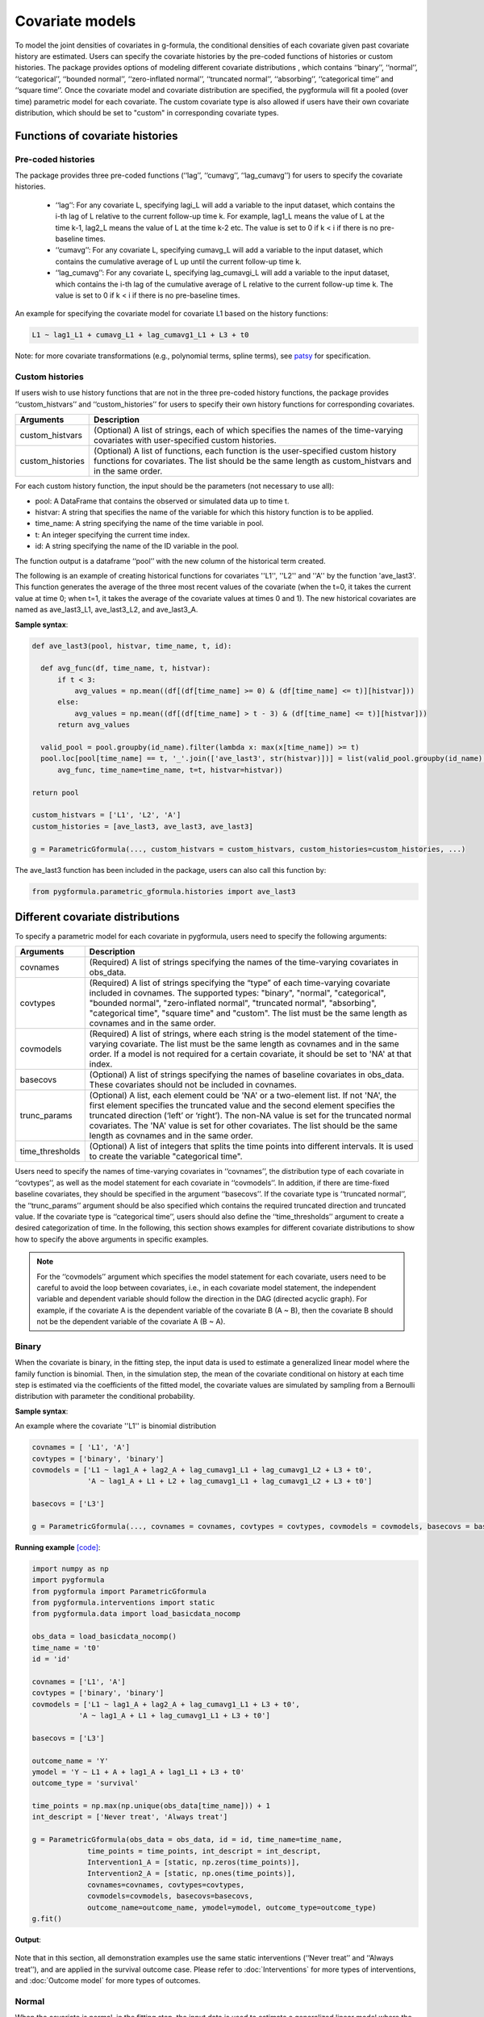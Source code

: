 .. _Covariate models:

Covariate models
===================
To model the joint densities of covariates in g-formula, the conditional densities of each covariate given past covariate history
are estimated. Users can specify the covariate histories by the pre-coded functions of histories or custom histories.
The package provides options of modeling different covariate distributions
, which contains ‘‘binary’’, ‘‘normal’’, ‘‘categorical’’, ‘‘bounded normal’’, ‘‘zero-inflated normal’’, ‘‘truncated normal’’, ‘‘absorbing’’, ‘‘categorical time’’
and ‘‘square time’’.
Once the covariate model and covariate distribution are specified, the pygformula will fit a
pooled (over time) parametric model for each covariate. The custom covariate type is also allowed if users have their own
covariate distribution, which should be set to "custom" in corresponding covariate types.


Functions of covariate histories
~~~~~~~~~~~~~~~~~~~~~~~~~~~~~~~~~~~~~~~~~~~~~

Pre-coded histories
----------------------

The package provides three pre-coded functions (‘‘lag’’, ‘‘cumavg’’, ‘‘lag_cumavg’’) for users to specify the covariate histories.

    * ‘‘lag’’: For any covariate L, specifying lagi_L will add a variable to the input dataset, which contains the i-th lag of L relative to the
      current follow-up time k. For example, lag1_L means the value of L at the time k-1,
      lag2_L means the value of L at the time k-2 etc. The value is set to 0 if k < i if there is no pre-baseline times.

    * ‘‘cumavg’’:  For any covariate L, specifying cumavg_L will add a variable to the input dataset, which contains the cumulative
      average of L up until the current follow-up time k.

    * ‘‘lag_cumavg’’: For any covariate L, specifying lag_cumavgi_L will add a variable to the input dataset, which contains
      the i-th lag of the cumulative average of L relative to the current follow-up time k. The value is set to 0 if k < i
      if there is no pre-baseline times.


An example for specifying the covariate model for covariate L1 based on the history functions:

.. code::

      L1 ~ lag1_L1 + cumavg_L1 + lag_cumavg1_L1 + L3 + t0


Note: for more covariate transformations (e.g., polynomial terms, spline terms), see `patsy <https://patsy.readthedocs.io/en/latest/index.html>`_
for specification.


Custom histories
----------------------
If users wish to use history functions that are not in the three pre-coded history functions, the package provides
‘‘custom_histvars’’ and ‘‘custom_histories’’ for users to specify their own history functions for corresponding
covariates.


.. list-table::
    :header-rows: 1

    * - Arguments
      - Description
    * - custom_histvars
      - (Optional) A list of strings, each of which specifies the names of the time-varying covariates with user-specified custom histories.
    * - custom_histories
      - (Optional) A list of functions, each function is the user-specified custom history functions for covariates. The list
        should be the same length as custom_histvars and in the same order.


For each custom history function, the input should be the parameters (not necessary to use all):

* pool: A DataFrame that contains the observed or simulated data up to time t.
* histvar: A string that specifies the name of the variable for which this history function is to be applied.
* time_name: A string specifying the name of the time variable in pool.
* t: An integer specifying the current time index.
* id: A string specifying the name of the ID variable in the pool.

The function output is a dataframe ‘‘pool’’ with the new column of the historical term created.

The following is an example of creating historical functions for covariates ''L1'', ''L2'' and ''A'' by the function
'ave_last3'. This function generates the average of the three most recent values of the covariate (when the
t=0, it takes the current value at time 0; when t=1, it takes the average of the covariate values at times 0 and 1).
The new historical covariates are named as ave_last3_L1, ave_last3_L2, and ave_last3_A.


**Sample syntax**:


.. code-block::

      def ave_last3(pool, histvar, time_name, t, id):

        def avg_func(df, time_name, t, histvar):
            if t < 3:
                avg_values = np.mean((df[(df[time_name] >= 0) & (df[time_name] <= t)][histvar]))
            else:
                avg_values = np.mean((df[(df[time_name] > t - 3) & (df[time_name] <= t)][histvar]))
            return avg_values

        valid_pool = pool.groupby(id_name).filter(lambda x: max(x[time_name]) >= t)
        pool.loc[pool[time_name] == t, '_'.join(['ave_last3', str(histvar)])] = list(valid_pool.groupby(id_name).apply(
            avg_func, time_name=time_name, t=t, histvar=histvar))

      return pool

      custom_histvars = ['L1', 'L2', 'A']
      custom_histories = [ave_last3, ave_last3, ave_last3]

      g = ParametricGformula(..., custom_histvars = custom_histvars, custom_histories=custom_histories, ...)

The ave_last3 function has been included in the package, users can also call this function by:

.. code-block::

      from pygformula.parametric_gformula.histories import ave_last3


Different covariate distributions
~~~~~~~~~~~~~~~~~~~~~~~~~~~~~~~~~~~~~~~~~~~~~

To specify a parametric model for each covariate in pygformula, users need to specify the following arguments:


.. list-table::
    :header-rows: 1

    * - Arguments
      - Description
    * - covnames
      - (Required) A list of strings specifying the names of the time-varying covariates in obs_data.
    * - covtypes
      - (Required) A list of strings specifying the “type” of each time-varying covariate included in covnames.
        The supported types: "binary", "normal", "categorical", "bounded normal", "zero-inflated normal",
        "truncated normal", "absorbing", "categorical time", "square time" and "custom". The list must be the same
        length as covnames and in the same order.
    * - covmodels
      - (Required) A list of strings, where each string is the model statement of the time-varying covariate. The list
        must be the same length as covnames and in the same order. If a model is not required for a certain covariate,
        it should be set to 'NA' at that index.
    * - basecovs
      - (Optional) A list of strings specifying the names of baseline covariates in obs_data. These covariates should not be
        included in covnames.
    * - trunc_params
      - (Optional) A list, each element could be 'NA' or a two-element list. If not 'NA', the first element specifies the truncated
        value and the second element specifies the truncated direction (‘left’ or ‘right’). The non-NA value is set
        for the truncated normal covariates. The 'NA' value is set for other covariates. The list should be the same
        length as covnames and in the same order.
    * - time_thresholds
      - (Optional)  A list of integers that splits the time points into different intervals. It is used to create the variable
        "categorical time".


Users need to specify the names of time-varying covariates in ‘‘covnames’’, the distribution type
of each covariate in ‘‘covtypes’’, as well as the model statement for each covariate in ‘‘covmodels’’.
In addition, if there are time-fixed baseline covariates, they should be specified in the argument ‘‘basecovs’’.
If the covariate type is ‘‘truncated normal’’, the ‘‘trunc_params’’ argument should be also specified which contains
the required truncated direction and truncated value. If the covariate type is ‘‘categorical time’’, users should
also define the ‘‘time_thresholds’’ argument to create a desired categorization of time.
In the following, this section shows examples for different covariate distributions to show how to specify the above arguments
in specific examples.

.. note::

   For the ‘‘covmodels’’ argument which specifies the model statement for each covariate, users need to be careful to
   avoid the loop between covariates, i.e., in each covariate model statement, the independent variable and dependent
   variable should follow the direction in the DAG (directed acyclic graph). For example, if the covariate A is the
   dependent variable of the covariate B (A ~ B), then the covariate B should not be the dependent variable of the
   covariate A (B ~ A).


Binary
------------


When the covariate is binary, in the fitting step, the input data is used to estimate a generalized linear model where
the family function is binomial. Then, in the simulation step, the mean of the covariate conditional on history
at each time step is estimated via the coefficients of the fitted model, the covariate values are simulated
by sampling from a Bernoulli distribution with parameter the conditional probability.


**Sample syntax**:

An example where the covariate ''L1'' is binomial distribution

.. code-block::

      covnames = [ 'L1', 'A']
      covtypes = ['binary', 'binary']
      covmodels = ['L1 ~ lag1_A + lag2_A + lag_cumavg1_L1 + lag_cumavg1_L2 + L3 + t0',
                   'A ~ lag1_A + L1 + L2 + lag_cumavg1_L1 + lag_cumavg1_L2 + L3 + t0']

      basecovs = ['L3']

      g = ParametricGformula(..., covnames = covnames, covtypes = covtypes, covmodels = covmodels, basecovs = basecovs, ...)


**Running example** `[code] <https://github.com/CausalInference/pygformula/blob/main/running_examples/test_binary_cov.py>`_:

.. code-block::

        import numpy as np
        import pygformula
        from pygformula import ParametricGformula
        from pygformula.interventions import static
        from pygformula.data import load_basicdata_nocomp

        obs_data = load_basicdata_nocomp()
        time_name = 't0'
        id = 'id'

        covnames = ['L1', 'A']
        covtypes = ['binary', 'binary']
        covmodels = ['L1 ~ lag1_A + lag2_A + lag_cumavg1_L1 + L3 + t0',
                   'A ~ lag1_A + L1 + lag_cumavg1_L1 + L3 + t0']

        basecovs = ['L3']

        outcome_name = 'Y'
        ymodel = 'Y ~ L1 + A + lag1_A + lag1_L1 + L3 + t0'
        outcome_type = 'survival'

        time_points = np.max(np.unique(obs_data[time_name])) + 1
        int_descript = ['Never treat', 'Always treat']

        g = ParametricGformula(obs_data = obs_data, id = id, time_name=time_name,
                     time_points = time_points, int_descript = int_descript,
                     Intervention1_A = [static, np.zeros(time_points)],
                     Intervention2_A = [static, np.ones(time_points)],
                     covnames=covnames, covtypes=covtypes,
                     covmodels=covmodels, basecovs=basecovs,
                     outcome_name=outcome_name, ymodel=ymodel, outcome_type=outcome_type)
        g.fit()

**Output**:

    .. image:: ../media/binary_cov_example_output.png
             :align: center


Note that in this section, all demonstration examples use the same static interventions
(‘‘Never treat’’ and ‘‘Always treat’’), and are applied in the survival outcome case.
Please refer to :doc:`Interventions` for more types of interventions,
and :doc:`Outcome model` for more types of outcomes.


Normal
------------

When the covariate is normal, in the fitting step, the input data is used to estimate a generalized linear model where
the family function is gaussian. Then, in the simulation step, the mean of the covariate conditional on history
at each time step is estimated via the coefficients of the fitted model, the covariate values are simulated
by sampling from a normal distribution with mean this conditional mean and variance the residual mean squared error
from the fitted model. Values generated outside the observed range for the covariate are set to the minimum or maximum of this range.


**Sample syntax**:

.. code-block::

      covnames = ['L2', 'A']
      covtypes = ['normal', 'binary']
      covmodels = ['L2 ~ lag1_A + lag_cumavg1_L2 + L3 + t0',
                   'A ~ lag1_A + L2 + lag_cumavg1_L2 + L3 + t0']

      basecovs = ['L3']

      g = ParametricGformula(..., covnames = covnames, covtypes = covtypes, covmodels = covmodels, basecovs = basecovs, ...)


**Running example** `[code] <https://github.com/CausalInference/pygformula/blob/main/running_examples/test_normal_cov.py>`_:

.. code-block::

        import numpy as np
        import pygformula
        from pygformula import ParametricGformula
        from pygformula.interventions import static
        from pygformula.data import load_basicdata_nocomp

        obs_data = load_basicdata_nocomp()
        time_name = 't0'
        id = 'id'

        covnames = ['L2', 'A']
        covtypes = ['normal', 'binary']
        covmodels = ['L2 ~ lag1_A + lag_cumavg1_L2 + L3 + t0',
                   'A ~ lag1_A + L2 + lag_cumavg1_L2 + L3 + t0']

        basecovs = ['L3']

        outcome_name = 'Y'
        ymodel = 'Y ~ L2 + A + lag1_A + L3 + t0'
        outcome_type = 'survival'

        time_points = np.max(np.unique(obs_data[time_name])) + 1
        int_descript = ['Never treat', 'Always treat']

        g = ParametricGformula(obs_data = obs_data, id = id, time_name=time_name,
                  time_points = time_points, int_descript = int_descript,
                  Intervention1_A = [static, np.zeros(time_points)],
                  Intervention2_A = [static, np.ones(time_points)],
                  covnames=covnames, covtypes=covtypes,
                  covmodels=covmodels, basecovs=basecovs,
                  outcome_name=outcome_name, ymodel=ymodel, outcome_type=outcome_type)
        g.fit()


**Output**:

    .. image:: ../media/normal_cov_example_output.png
             :align: center

Categorical
------------
When the covariate is categorical, in the fitting step, the input data is used to estimate
a multinomial logistic regression model. Then, in the simulation step, the probability that a covariate
takes a particular level conditional on history is estimated via the coefficients of
the fitted model. The covariate values are simulated at each time step by sampling from a multinoulli distribution with parameters these estimated
conditional probabilities of the fitted model.


**Sample syntax**:


.. code-block::

      covnames = [ 'L', 'A']
      covtypes = ['categorical', 'binary']
      covmodels = [ 'L ~ C(lag1_L) + t0',
                    'A ~ C(L) + C(lag1_L) + t0']

      g = ParametricGformula(..., covnames = covnames, covtypes = covtypes, covmodels = covmodels,...)


Note that when the covariate model statement contains any categorical variable, such as ‘‘lag1_L’’ or ‘‘L’’,
e.g., in the example above, users need to add a ‘‘C( )’’ on the variable indicating it's categorical.


**Running example** `[code] <https://github.com/CausalInference/pygformula/blob/main/running_examples/test_categorical_cov.py>`_:

.. code-block::

        import numpy as np
        import pygformula
        from pygformula import ParametricGformula
        from pygformula.interventions import static
        from pygformula.data import load_categorical

        obs_data = load_categorical()
        time_name = 't0'
        id = 'id'

        covnames = [ 'L', 'A']
        covtypes = ['categorical', 'binary']
        covmodels = [ 'L ~ C(lag1_L) + t0',
                      'A ~ C(L) + C(lag1_L) + t0']

        outcome_name = 'Y'
        ymodel = 'Y ~ C(lag1_L) + A'

        time_points = np.max(np.unique(obs_data[time_name])) + 1
        int_descript = ['Never treat', 'Always treat']

        g = ParametricGformula(obs_data = obs_data, id = id, time_name=time_name,
                   time_points = time_points,int_descript = int_descript,
                   Intervention1_A = [static, np.zeros(time_points)],
                   Intervention2_A = [static, np.ones(time_points)],
                   covnames=covnames,  covtypes=covtypes,
                   covmodels=covmodels, outcome_name=outcome_name,
                   ymodel=ymodel, outcome_type='survival')
        g.fit()


**Output**:

    .. image:: ../media/categorical_cov_example_output.png
             :align: center



Bounded normal
------------------------

When the covariate is bounded normal, the observed covariate values are first standardized to the interval [0, 1], inclusive,
by subtracting the minimum value and dividing by the range. In the fitting step, the input data with standardized covariate
is used to estimate a generalized linear model where the family function is gaussian. In the simulation step,
the mean of the covariate conditional on history at each time step is estimated via the coefficients of the
fitted model, the standardized covariate values are simulated by sampling from a normal distribution with mean this conditional mean and variance the
residual mean squared error from the fitted model. Finally, the simulated standardized values are then transformed back to the original scale,
and values generated outside the observed range for the covariate are set to the minimum or maximum of this range.


**Sample syntax**:

.. code-block::

      covnames = ['L2', 'A']
      covtypes = ['bounded normal', 'binary']
      covmodels = ['L2 ~ lag1_A + lag_cumavg1_L2 + L3 + t0',
                   'A ~ lag1_A + L2 + lag_cumavg1_L2 + L3 + t0']

      basecovs = ['L3']

      g = ParametricGformula(..., covnames = covnames, covtypes = covtypes, covmodels = covmodels, basecovs = basecovs, ...)


**Running example** `[code] <https://github.com/CausalInference/pygformula/blob/main/running_examples/test_bounded_normal_cov.py>`_:

.. code-block::

        import numpy as np
        import pygformula
        from pygformula import ParametricGformula
        from pygformula.interventions import static
        from pygformula.data import load_basicdata_nocomp

        obs_data = load_basicdata_nocomp()
        time_name = 't0'
        id = 'id'

        covnames = ['L2', 'A']
        covtypes = ['bounded normal', 'binary']
        covmodels = ['L2 ~ lag1_A + lag_cumavg1_L2 + L3 + t0',
                   'A ~ lag1_A + L2 + lag_cumavg1_L2 + L3 + t0']

        basecovs = ['L3']

        outcome_name = 'Y'
        ymodel = 'Y ~ L2 + A + lag1_A + L3 + t0'
        outcome_type = 'survival'

        time_points = np.max(np.unique(obs_data[time_name])) + 1
        int_descript = ['Never treat', 'Always treat']

        g = ParametricGformula(obs_data = obs_data, id = id, time_name=time_name,
                 time_points = time_points, int_descript = int_descript, intcomp=[1, 2],
                 Intervention1_A = [static, np.zeros(time_points)],
                 Intervention2_A = [static, np.ones(time_points)],
                 covnames=covnames, covtypes=covtypes,
                 covmodels=covmodels, basecovs=basecovs,
                 outcome_name=outcome_name, ymodel=ymodel, outcome_type=outcome_type)
        g.fit()



**Output**:

    .. image:: ../media/bounded_normal_cov_example.png
             :align: center


Zero-inflated normal
------------------------
When the covariate is zero-inflated normal, in the fitting step, the input data will be added an indicator variable
by setting the covariate values that are greater than 0 to 1 and keeping the original zeros values.
The input data with the added indicator variable is used to first fit a generalized linear model where
the family function is binomial. Then, the input data with positive values at the covariate is used to
fit a generalized linear model where the family function is gaussian. In the simulation step,
the simulated covariate values are created by first generating an indicator of whether the covariate value is zero
or non-zero from a Bernoulli distribution with the parameter the probability from the first fitted model. Covariate
values are then generated from a normal distribution with the mean of the second fitted model
and multiplied by the generated zero indicator. The simulated non-zero covariate values that fall outside
the observed range are set to the minimum or maximum of the range of non-zero observed values
of the covariate.


**Sample syntax**:

.. code-block::

        covnames = ['L', 'A']
        covtypes = ['zero-inflated normal', 'binary']
        covmodels = ['L ~ lag1_L + lag1_A + t0',
                      'A ~ lag1_A + L + t0']

        g = ParametricGformula(..., covnames = covnames, covtypes = covtypes, covmodels = covmodels, ...)


**Running example** `[code] <https://github.com/CausalInference/pygformula/blob/main/running_examples/test_zero_inflated_normal_cov.py>`_:

.. code-block::

        import numpy as np
        import pygformula
        from pygformula import ParametricGformula
        from pygformula.interventions import static
        from pygformula.data import load_zero_inflated_normal

        obs_data = load_zero_inflated_normal()
        time_name = 't0'
        id = 'id'

        covnames = ['L', 'A']
        covtypes = ['zero-inflated normal', 'binary']
        covmodels = ['L ~ lag1_L + lag1_A + t0',
                      'A ~ lag1_A + L + t0']

        outcome_name = 'Y'
        ymodel = 'Y ~ L + A + t0'
        outcome_type = 'survival'

        time_points = np.max(np.unique(obs_data[time_name])) + 1
        int_descript = ['Never treat', 'Always treat']

        g = ParametricGformula(obs_data = obs_data, id = id, time_name=time_name,
                     time_points = time_points, int_descript = int_descript,
                     Intervention1_A = [static, np.zeros(time_points)],
                     Intervention2_A = [static, np.ones(time_points)],
                     covnames=covnames, covtypes=covtypes, covmodels=covmodels,
                     outcome_name=outcome_name, ymodel=ymodel, outcome_type=outcome_type)
        g.fit()



**Output**:

    .. image:: ../media/zero_inflated_normal_cov_example.png
             :align: center


Truncated normal
------------------------

When the covariate is truncated normal, in the fitting step, the input data
is used to fit a truncated normal regression model. In the simulation step, the mean of the covariate conditional on history at each time step is estimated via the coefficients of the
fitted model, then the simulated covariate values are generated by sampling from a truncated normal
distribution with the covariate mean from the fitted model. The generated covariate values that fall outside the observed range
are set to the minimum or maximum of the observed range.


**Sample syntax**:

.. code-block::

      covnames = ['L', 'A']
      covtypes = ['truncated normal', 'binary']
      covmodels = ['L ~ lag1_A + lag1_L + t0',
                   'A ~ lag1_A + lag1_L + L + t0']

      trunc_params = [[1, 'right'], 'NA']

      g = ParametricGformula(..., covnames = covnames, covtypes = covtypes, covmodels = covmodels, trunc_params=trunc_params, ...)

The package supports covariates with one-sided truncation. To specify the covariates,
the elements in the ‘‘trunc_params’’ list should follow the same order as ‘‘covnames’’,
in the position where its corresponding covariate is truncated normal, it should be a list with two elements,
otherwise it should be 'NA'. In the list of two elements, the first one should be the truncated value of the covariate,
and the second one should be the truncated direction ('left' or 'right') of the covariate.


**Running example** `[code] <https://github.com/CausalInference/pygformula/blob/main/running_examples/test_truncated_normal.py>`_:

.. code-block::

        import numpy as np
        from pygformula import ParametricGformula
        from pygformula.interventions import static
        from pygformula.data import load_truncated_normal

        obs_data = load_truncated_normal()
        time_name = 't0'
        id = 'id'

        covnames = ['L', 'A']
        covtypes = ['truncated normal', 'binary']
        covmodels = ['L ~ lag1_A + lag1_L + t0',
                   'A ~ lag1_A + lag1_L + L + t0']

        trunc_params = [[1, 'right'], 'NA']

        outcome_name = 'Y'
        ymodel = 'Y ~ L + A + t0'
        outcome_type = 'survival'

        time_points = np.max(np.unique(obs_data[time_name])) + 1
        int_descript = ['Never treat', 'Always treat']

        g = ParametricGformula(obs_data = obs_data, id = id, time_name=time_name,
                     time_points = time_points, int_descript = int_descript,
                     Intervention1_A = [static, np.zeros(time_points)],
                     Intervention2_A = [static, np.ones(time_points)],
                     covnames=covnames, covtypes=covtypes, covmodels=covmodels,
                     trunc_params=trunc_params, outcome_name=outcome_name,
                     ymodel=ymodel, outcome_type=outcome_type)
        g.fit()


**Output**:

    .. image:: ../media/truncated_normal_cov_example.png
             :align: center


Absorbing
------------
Absorbing means that once the covariate value switches to 1 at one time step, it stays 1 at all subsequent times.
When the covariate is absorbing, the input data records where the value of the covariate at k-1 is 0
for all time steps k is used to fit a generalized linear model where the family function is binomial.
Then in the simulation step, the mean of the covariate conditional on history
at each time step is estimated via the coefficients of the fitted model, the covariate values are simulated
by sampling from a Bernoulli distribution with parameter the conditional mean. Once a 1 is first generated, the covariate value at that
time and all subsequent times is set to 1.


**Sample syntax**:

.. code-block::

        covnames = ['L', 'A']
        covtypes = ['absorbing', 'binary']
        covmodels = ['L ~ lag1_L + lag1_A + t0',
                     'A ~ lag1_A + L + t0']

        g = ParametricGformula(..., covnames = covnames, covtypes = covtypes, covparams = covparams,...)


**Running example** `[code] <https://github.com/CausalInference/pygformula/blob/main/running_examples/test_absorbing_cov.py>`_:

.. code-block::

        import numpy as np
        import pygformula
        from pygformula import ParametricGformula
        from pygformula.interventions import static
        from pygformula.data import load_absorbing_data

        obs_data = load_absorbing_data()
        time_name = 't0'
        id = 'id'

        covnames = ['L', 'A']
        covtypes = ['absorbing', 'binary']
        covmodels = ['L ~ lag1_L + lag1_A + t0',
                      'A ~ lag1_A + L + t0']

        outcome_name = 'Y'
        ymodel = 'Y ~ L + A + t0'
        outcome_type = 'survival'

        time_points = np.max(np.unique(obs_data[time_name])) + 1
        int_descript = ['Never treat', 'Always treat']

        g = ParametricGformula(obs_data = obs_data, id = id, time_name=time_name,
                     time_points = time_points, int_descript = int_descript,
                     covnames=covnames, covtypes=covtypes, covmodels=covmodels,
                     Intervention1_A = [static, np.zeros(time_points)],
                     Intervention2_A = [static, np.ones(time_points)],
                     outcome_name=outcome_name, ymodel=ymodel, outcome_type=outcome_type)
        g.fit()


**Output**:

    .. image:: ../media/absorbing_cov_example_output.png
             :align: center


Time variable
------------------------

When users assume that the distributions of time-varying covariates
depend on a function of the time index, they need to specify an additional time variable. The package has two pre-coded
time variable: ‘‘categorical time’’ and ‘‘square time’’.
The ‘‘categorical time’’ is a variable that categorizes the time index to different time categories. The ‘‘square time’’
is the squared time index.


**Sample syntax of categorical time**:

.. code-block::

        covnames = ['L1', 'L2', 'A', 't0_f']
        covtypes = ['binary', 'bounded normal', 'binary', 'categorical time']
        covmodels = ['L1 ~ lag1_A + lag2_A + lag_cumavg1_L1 + lag_cumavg1_L2 + L3 + t0 + C(t0_f)',
                   'L2 ~ lag1_A + L1 + lag_cumavg1_L1 + lag_cumavg1_L2 + L3 + t0 + C(t0_f)',
                   'A ~ lag1_A + L1 + L2 + lag_cumavg1_L1 + lag_cumavg1_L2 + L3 + t0 + C(t0_f)',
                   'NA']

        time_thresholds = [1, 3, 5]

        g = ParametricGformula(..., covnames = covnames, covtypes = covtypes, covmodels = covmodels, time_thresholds = time_thresholds, ...)

The argument ‘‘time_thresholds’’ creates indicators for categorizing the time index,
The time index values inside the interval from each adjacent array (right-closed) form a category.
for example, setting time_thresholds = [1, 3, 5] in input data with 7 time points means that categorizing the time index to four time categories
(category 1: 0 <= time index <=1, category 2 : 1 < time index <=3, category 3 : 3 < time index <=5,
category 4 : 5 < time index <= 6).

Users should specify the name of categorical time variable by adding a ‘‘_f’’ after the time name,
and specify its type as 'categorical time' in covtypes argument. In the covmodels argument,
the corresponding position of the categorical time variable should be padded with NA.
Note that when using the new categorical time variable in the model statement, e.g., ‘‘t0_f’’ in
the syntax example above, C() should be added.


**Running example** `[code] <https://github.com/CausalInference/pygformula/blob/main/running_examples/test_categorical_time.py>`_:

.. code-block::

        import numpy as np
        import pygformula
        from pygformula import ParametricGformula
        from pygformula.interventions import static
        from pygformula.data import load_basicdata_nocomp

        obs_data = load_basicdata_nocomp()
        time_name = 't0'
        id = 'id'

        covnames = ['L1', 'L2', 'A', 't0_f']
        covtypes = ['binary', 'bounded normal', 'binary', 'categorical time']
        covmodels = ['L1 ~ lag1_A + lag2_A + lag_cumavg1_L1 + lag_cumavg1_L2 + L3 + t0 + C(t0_f)',
                   'L2 ~ lag1_A + L1 + lag_cumavg1_L1 + lag_cumavg1_L2 + L3 + t0 + C(t0_f)',
                   'A ~ lag1_A + L1 + L2 + lag_cumavg1_L1 + lag_cumavg1_L2 + L3 + t0 + C(t0_f)',
                   'NA']

        time_thresholds = [1, 3, 5]

        basecovs = ['L3']

        outcome_name = 'Y'
        ymodel = 'Y ~ L1 + L2 + L3 + A + lag1_A + lag1_L1 + lag1_L2 + t0'
        outcome_type = 'survival'

        time_points = np.max(np.unique(obs_data[time_name])) + 1
        int_descript = ['Never treat', 'Always treat']

        g = ParametricGformula(obs_data = obs_data, id = id, time_name=time_name,
            time_points = time_points, time_thresholds = time_thresholds,
            int_descript = int_descript,
            Intervention1_A = [static, np.zeros(time_points)],
            Intervention2_A = [static, np.ones(time_points)],
            covnames=covnames, covtypes=covtypes,
            covmodels=covmodels, basecovs=basecovs,
            outcome_name=outcome_name, ymodel=ymodel, outcome_type=outcome_type)
        g.fit()



**Output**:

    .. image:: ../media/categorical_time_cov_example.png
             :align: center


**Sample syntax of square time**:

Note that when the covariate type is ‘‘square time’’, the corresponding covariate name should be set to the merged strings
of 'square' and the time name in the data, e.g., 'square_t0'.

.. code-block::

        covnames = ['L1', 'L2', 'A', 'square_t0']
        covtypes = ['binary', 'bounded normal', 'binary', 'square time']
        covmodels = ['L1 ~ lag1_A + lag2_A + lag_cumavg1_L1 + lag_cumavg1_L2 + L3 + t0 + square_t0',
                   'L2 ~ lag1_A + L1 + lag_cumavg1_L1 + lag_cumavg1_L2 + L3 + t0 + square_t0',
                   'A ~ lag1_A + L1 + L2 + lag_cumavg1_L1 + lag_cumavg1_L2 + L3 + t0 + square_t0',
                   'NA']

        g = ParametricGformula(..., covnames = covnames, covtypes = covtypes, covmodels = covmodels, ...)

**Running example** `[code] <https://github.com/CausalInference/pygformula/blob/main/running_examples/test_square_time.py>`_:

.. code-block::

        import numpy as np
        import pygformula
        from pygformula import ParametricGformula
        from pygformula.interventions import static
        from pygformula.data import load_basicdata_nocomp

        obs_data = load_basicdata_nocomp()
        time_name = 't0'
        id = 'id'

        covnames = ['L1', 'L2', 'A', 'square_t0']
        covtypes = ['binary', 'bounded normal', 'binary', 'square time']
        covmodels = ['L1 ~ lag1_A + lag2_A + lag_cumavg1_L1 + lag_cumavg1_L2 + L3 + t0 + square_t0',
                   'L2 ~ lag1_A + L1 + lag_cumavg1_L1 + lag_cumavg1_L2 + L3 + t0 + square_t0',
                   'A ~ lag1_A + L1 + L2 + lag_cumavg1_L1 + lag_cumavg1_L2 + L3 + t0 + square_t0',
                   'NA']

        basecovs = ['L3']

        outcome_name = 'Y'
        ymodel = 'Y ~ L1 + L2 + L3 + A + lag1_A + lag1_L1 + lag1_L2 + t0 + square_t0'
        outcome_type = 'survival'

        time_points = np.max(np.unique(obs_data[time_name])) + 1
        int_descript = ['Never treat', 'Always treat']

        g = ParametricGformula(obs_data = obs_data, id = id, time_name=time_name,
            time_points = time_points, int_descript = int_descript,
            Intervention1_A = [static, np.zeros(time_points)],
            Intervention2_A = [static, np.ones(time_points)],
            covnames=covnames, covtypes=covtypes,
            covmodels=covmodels, basecovs=basecovs,
            outcome_name=outcome_name, ymodel=ymodel, outcome_type=outcome_type)
        g.fit()



Custom
------------

In addition to the covariate types above, the package also allows users to choose their own covariate distributions for
estimation. In this case, the corresponding covtype should be set to ‘‘custom’’, users need to specify the custom
fit function and the predict function, which can be specified by the arguments ‘‘covfits_custom’’ and ‘‘covpredict_custom’’.


.. list-table::
    :header-rows: 1

    * - Arguments
      - Description
    * - covfits_custom
      - (Optional) A list, each element could be 'NA' or a user-specified fit function. The non-NA value is set
        for the covariates with custom type. The 'NA' value is set for other covariates. The list must be the
        same length as covnames and in the same order.
    * - covpredict_custom
      - (Optional) A list, each element could be 'NA' or a user-specified predict function. The non-NA value is set
        for the covariates with custom type. The 'NA' value is set for other covariates. The list must be the
        same length as covnames and in the same order.


Each custom fit function has input parameters (not necessary to use all):

* covmodel: model statement of the covariate
* covname: the covariate name
* fit_data: data used to fit the covariate model

and return a fitted model which is used to make prediction in the simulation step.


An example using random forest to fit a covariate model:

.. code-block::

      def fit_rf(covmodel, covname, fit_data):
          max_depth = 2
          y_name, x_name = re.split('~', covmodel.replace(' ', ''))
          x_name = re.split('\+', x_name.replace(' ', ''))
          y = fit_data[y_name].to_numpy()
          X = fit_data[x_name].to_numpy()
          fit_rf = RandomForestRegressor(max_depth=max_depth, random_state=0)
          fit_rf.fit(X, y)
          return fit_rf


Each custom predict function has parameters (not necessary to use all):

* covmodel: model statement of the covariate
* new_df: simulated data at time t.
* fit: fitted model of the custom function

and return a list of predicted values at time t.

The custom predict function for the random forest model:

.. code-block::

      def predict_rf(covmodel, new_df, fit):
          y_name, x_name = re.split('~', covmodel.replace(' ', ''))
          x_name = re.split('\+', x_name.replace(' ', ''))
          X = new_df[x_name].to_numpy()
          prediction = fit.predict(X)
          return prediction

**Sample syntax**:

.. code-block::

      covfits_custom = ['NA', fit_rf, 'NA']
      covpredict_custom = ['NA', predict_rf, 'NA']

      g = ParametricGformula(..., covfits_custom = covfits_custom, covfits_custom = covpredict_custom, ...)


**Running examples** `[code] <https://github.com/CausalInference/pygformula/blob/main/running_examples/test_fit_random_forest.py>`_:

.. code-block::

        import numpy as np
        import re
        from sklearn.ensemble import RandomForestRegressor
        import pygformula
        from pygformula import ParametricGformula
        from pygformula.interventions import static
        from pygformula.data import load_basicdata_nocomp

        obs_data = load_basicdata_nocomp()

        time_name = 't0'
        id = 'id'

        covnames = ['L1', 'L2', 'A']
        covtypes = ['binary', 'custom', 'binary']
        covmodels = ['L1 ~ lag1_A + lag2_A + lag1_L1 + lag_cumavg1_L2 + t0',
                     'L2 ~ lag1_A + L1 + lag1_L1 + lag_cumavg1_L2 + t0',
                     'A ~ lag1_A + L1 + L2 +lag1_L1 + lag_cumavg1_L2 + t0']

        outcome_name = 'Y'
        ymodel = 'Y ~ L1 + L2 + A'

        time_points = np.max(np.unique(obs_data[time_name])) + 1
        int_descript = ['Never treat', 'Always treat']

        def fit_rf(covmodel, covname, fit_data):
            max_depth = 2
            y_name, x_name = re.split('~', covmodel.replace(' ', ''))
            x_name = re.split('\+', x_name.replace(' ', ''))
            y = fit_data[y_name].to_numpy()
            X = fit_data[x_name].to_numpy()
            fit_rf = RandomForestRegressor(max_depth=max_depth, random_state=0)
            fit_rf.fit(X, y)
            return fit_rf

        def predict_rf(covmodel, new_df, fit):
            y_name, x_name = re.split('~', covmodel.replace(' ', ''))
            x_name = re.split('\+', x_name.replace(' ', ''))
            X = new_df[x_name].to_numpy()
            prediction = fit.predict(X)
            return prediction

        covfits_custom = ['NA', fit_rf, 'NA']
        covpredict_custom = ['NA', predict_rf, 'NA']

        g = ParametricGformula(obs_data = obs_data, id = id, time_name=time_name,
                    time_points = time_points, int_descript = int_descript,
                    Intervention1_A = [static, np.zeros(time_points)],
                    Intervention2_A = [static, np.ones(time_points)],
                    covnames=covnames,  covtypes=covtypes, covmodels=covmodels,
                    covfits_custom = covfits_custom, covpredict_custom=covpredict_custom,
                    outcome_name=outcome_name, ymodel=ymodel, outcome_type='survival')
        g.fit()

**Output**:

    .. image:: ../media/random_forest_cov.png
             :align: center
